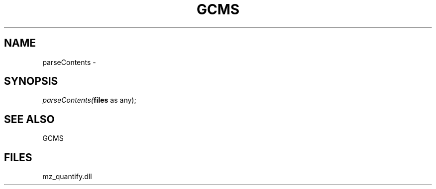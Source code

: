 .\" man page create by R# package system.
.TH GCMS 1 2000-1月 "parseContents" "parseContents"
.SH NAME
parseContents \- 
.SH SYNOPSIS
\fIparseContents(\fBfiles\fR as any);\fR
.SH SEE ALSO
GCMS
.SH FILES
.PP
mz_quantify.dll
.PP
